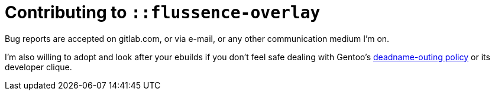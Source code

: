 Contributing to `::flussence-overlay`
=====================================

Bug reports are accepted on gitlab.com, or via e-mail, or any other communication medium I'm on.

I'm also willing to adopt and look after your ebuilds if you don't feel safe dealing with Gentoo's
https://bugs.gentoo.org/674592[deadname-outing policy] or its developer clique.
